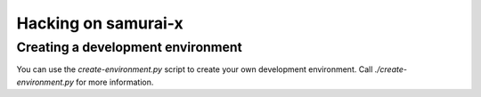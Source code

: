 Hacking on samurai-x
====================

Creating a development environment
----------------------------------

You can use the `create-environment.py` script to create your
own development environment. Call `./create-environment.py` for
more information.

